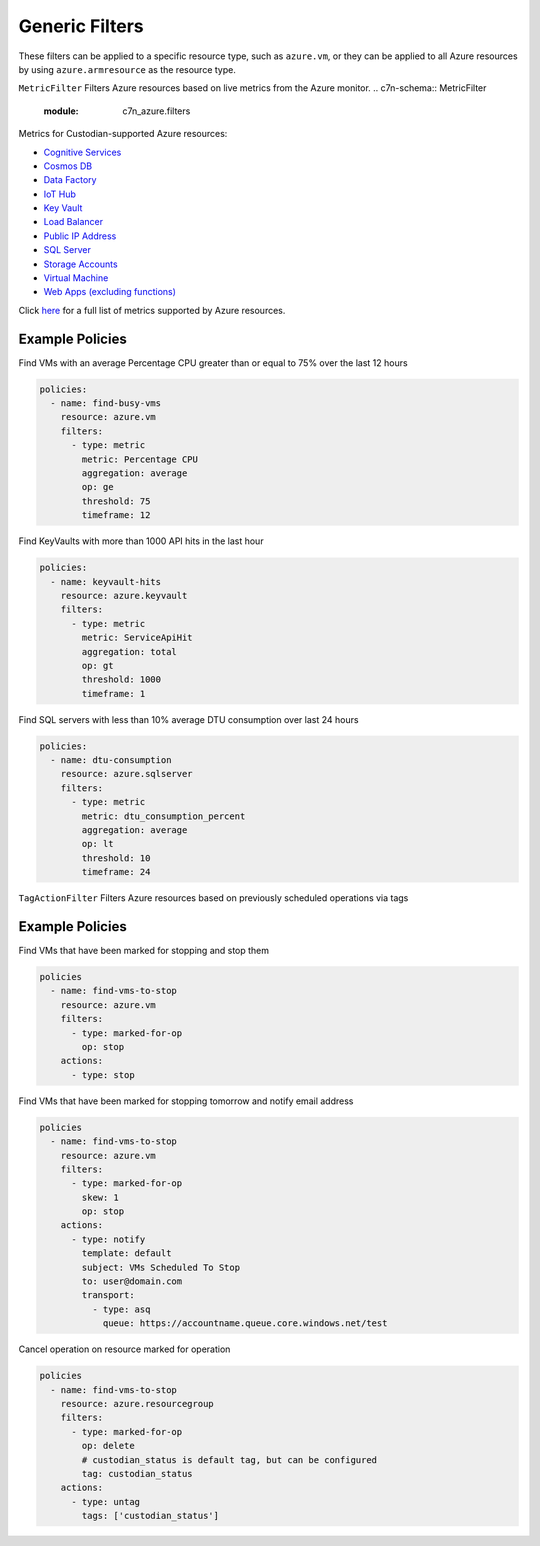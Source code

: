 .. _azure_genericarmfilter:

Generic Filters
================

These filters can be applied to a specific resource type, such as ``azure.vm``, or they can be
applied to all Azure resources by using ``azure.armresource`` as the resource type.


``MetricFilter``
Filters Azure resources based on live metrics from the Azure monitor.
.. c7n-schema:: MetricFilter
    :module: c7n_azure.filters

Metrics for Custodian-supported Azure resources:

- `Cognitive Services <https://docs.microsoft.com/en-us/azure/monitoring-and-diagnostics/monitoring-supported-metrics#microsoftcognitiveservicesaccounts/>`_
- `Cosmos DB <https://docs.microsoft.com/en-us/azure/monitoring-and-diagnostics/monitoring-supported-metrics#microsoftdocumentdbdatabaseaccounts/>`_
- `Data Factory <https://docs.microsoft.com/en-us/azure/monitoring-and-diagnostics/monitoring-supported-metrics#microsoftdatafactoryfactories/>`_
- `IoT Hub <https://docs.microsoft.com/en-us/azure/monitoring-and-diagnostics/monitoring-supported-metrics#microsoftdevicesiothubs/>`_
- `Key Vault <https://docs.microsoft.com/en-us/azure/monitoring-and-diagnostics/monitoring-supported-metrics#microsoftkeyvaultvaults/>`_
- `Load Balancer <https://docs.microsoft.com/en-us/azure/monitoring-and-diagnostics/monitoring-supported-metrics#microsoftnetworkloadbalancers/>`_
- `Public IP Address <https://docs.microsoft.com/en-us/azure/monitoring-and-diagnostics/monitoring-supported-metrics#microsoftnetworkpublicipaddresses/>`_
- `SQL Server <https://docs.microsoft.com/en-us/azure/monitoring-and-diagnostics/monitoring-supported-metrics#microsoftsqlservers/>`_
- `Storage Accounts <https://docs.microsoft.com/en-us/azure/monitoring-and-diagnostics/monitoring-supported-metrics#microsoftstoragestorageaccounts/>`_
- `Virtual Machine <https://docs.microsoft.com/en-us/azure/monitoring-and-diagnostics/monitoring-supported-metrics#microsoftcomputevirtualmachines/>`_
- `Web Apps (excluding functions) <https://docs.microsoft.com/en-us/azure/monitoring-and-diagnostics/monitoring-supported-metrics#microsoftwebsites-excluding-functions/>`_

Click `here <https://docs.microsoft.com/en-us/azure/monitoring-and-diagnostics/monitoring-supported-metrics/>`_
for a full list of metrics supported by Azure resources.


Example Policies
-----------------

Find VMs with an average Percentage CPU greater than or equal to 75% over the last 12 hours

.. code-block:: yaml

    policies:
      - name: find-busy-vms
        resource: azure.vm
        filters:
          - type: metric
            metric: Percentage CPU
            aggregation: average
            op: ge
            threshold: 75
            timeframe: 12

Find KeyVaults with more than 1000 API hits in the last hour

.. code-block:: yaml

    policies:
      - name: keyvault-hits
        resource: azure.keyvault
        filters:
          - type: metric
            metric: ServiceApiHit
            aggregation: total
            op: gt
            threshold: 1000
            timeframe: 1

Find SQL servers with less than 10% average DTU consumption over last 24 hours

.. code-block:: yaml

    policies:
      - name: dtu-consumption
        resource: azure.sqlserver
        filters:
          - type: metric
            metric: dtu_consumption_percent
            aggregation: average
            op: lt
            threshold: 10
            timeframe: 24


``TagActionFilter``
Filters Azure resources based on previously scheduled operations via tags

.. c7n-schema:: TagActionFilter
    :module: c7n_azure.filters


Example Policies
----------------

Find VMs that have been marked for stopping and stop them

.. code-block:: yaml

    policies
      - name: find-vms-to-stop
        resource: azure.vm
        filters:
          - type: marked-for-op
            op: stop
        actions:
          - type: stop

Find VMs that have been marked for stopping tomorrow and notify email address

.. code-block:: yaml

    policies
      - name: find-vms-to-stop
        resource: azure.vm
        filters:
          - type: marked-for-op
            skew: 1
            op: stop
        actions:
          - type: notify
            template: default
            subject: VMs Scheduled To Stop
            to: user@domain.com
            transport:
              - type: asq
                queue: https://accountname.queue.core.windows.net/test

Cancel operation on resource marked for operation

.. code-block:: yaml

    policies
      - name: find-vms-to-stop
        resource: azure.resourcegroup
        filters:
          - type: marked-for-op
            op: delete
            # custodian_status is default tag, but can be configured
            tag: custodian_status
        actions:
          - type: untag
            tags: ['custodian_status']